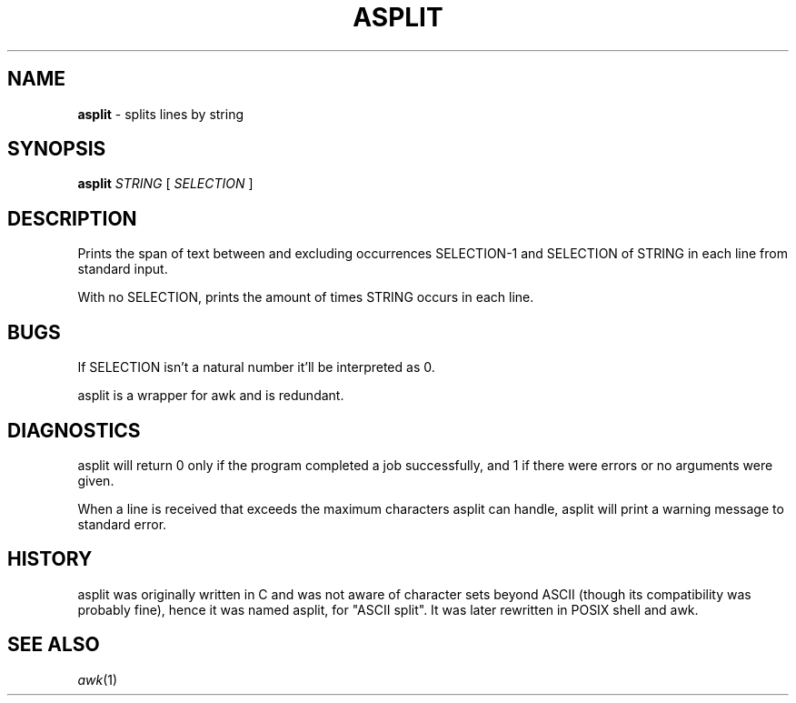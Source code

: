 .TH ASPLIT 1
.SH NAME
.B asplit
- splits lines by string
.SH SYNOPSIS
.B asplit
.I STRING
[
.I SELECTION
]
.SH DESCRIPTION
Prints the span of text between and excluding occurrences SELECTION-1 and SELECTION of STRING in each line from standard input.
.PP
With no SELECTION, prints the amount of times STRING occurs in each line.
.SH BUGS
If SELECTION isn't a natural number it'll be interpreted as 0.
.PP
asplit is a wrapper for awk and is redundant.
.SH DIAGNOSTICS
asplit will return 0 only if the program completed a job successfully, and 1 if there were errors or no arguments were given.
.PP
When a line is received that exceeds the maximum characters asplit can handle, asplit will print a warning message to standard error.
.SH HISTORY
asplit was originally written in C and was not aware of character sets beyond ASCII (though its compatibility was probably fine), hence it was named asplit, for "ASCII split".
It was later rewritten in POSIX shell and awk.
.SH SEE ALSO
.IR awk (1)
